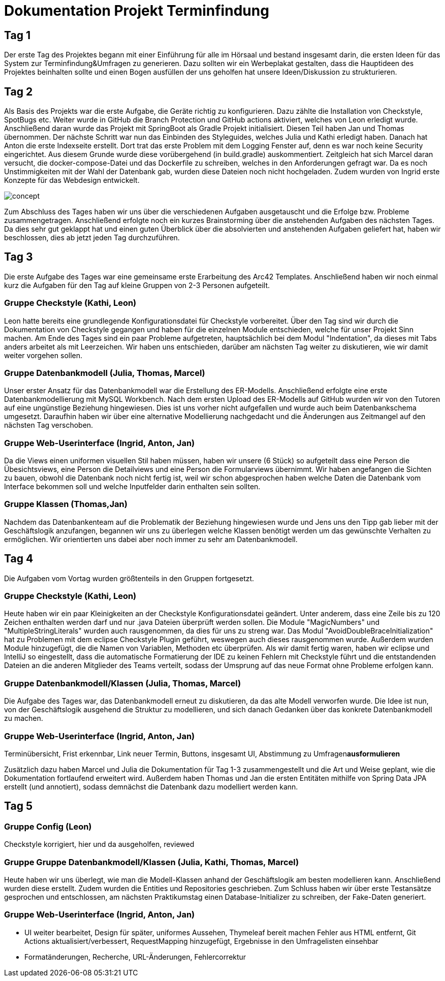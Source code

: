 = Dokumentation Projekt Terminfindung


== Tag 1

Der erste Tag des Projektes begann mit einer Einführung für alle im Hörsaal und bestand insgesamt darin, die ersten Ideen für das System zur Terminfindung&Umfragen zu generieren. Dazu sollten wir ein Werbeplakat gestalten, dass die Hauptideen des Projektes beinhalten sollte und einen Bogen ausfüllen der uns geholfen hat unsere Ideen/Diskussion zu strukturieren.

== Tag 2

Als Basis des Projekts war die erste Aufgabe, die Geräte richtig zu konfigurieren. Dazu zählte die Installation von Checkstyle, SpotBugs etc. Weiter wurde in GitHub die Branch Protection und GitHub actions aktiviert, welches von Leon erledigt wurde. Anschließend daran wurde das Projekt mit SpringBoot als Gradle Projekt initialisiert. Diesen Teil haben Jan und Thomas übernommen. Der nächste Schritt war nun das Einbinden des Styleguides, welches Julia und Kathi erledigt haben. Danach hat Anton die erste Indexseite erstellt. Dort trat das erste Problem mit dem Logging Fenster auf, denn es war noch keine Security eingerichtet. Aus diesem Grunde wurde diese vorübergehend (in build.gradle) auskommentiert. Zeitgleich hat sich Marcel daran versucht, die docker-compose-Datei und das Dockerfile zu schreiben, welches in den Anforderungen gefragt war. Da es noch Unstimmigkeiten mit der Wahl der Datenbank gab, wurden diese Dateien noch nicht hochgeladen. Zudem wurden von Ingrid erste Konzepte für das Webdesign entwickelt.

image::concept.jpg[]

Zum Abschluss des Tages haben wir uns über die verschiedenen Aufgaben ausgetauscht und die Erfolge bzw. Probleme zusammengetragen. Anschließend erfolgte noch ein kurzes Brainstorming über die anstehenden Aufgaben des nächsten Tages. Da dies sehr gut geklappt hat und einen guten Überblick über die absolvierten und anstehenden Aufgaben geliefert hat, haben wir beschlossen, dies ab jetzt jeden Tag durchzuführen. 


== Tag 3

Die erste Aufgabe des Tages war eine gemeinsame erste Erarbeitung des Arc42 Templates. Anschließend haben wir noch einmal kurz die Aufgaben für den Tag auf kleine Gruppen von 2-3 Personen aufgeteilt. 

=== Gruppe Checkstyle (Kathi, Leon)
Leon hatte bereits eine grundlegende Konfigurationsdatei für Checkstyle vorbereitet. Über den Tag sind wir durch die Dokumentation von Checkstyle gegangen und haben für die einzelnen Module entschieden, welche für unser Projekt Sinn machen. Am Ende des Tages sind ein paar Probleme aufgetreten, hauptsächlich bei dem Modul "Indentation", da dieses mit Tabs anders arbeitet als mit Leerzeichen. Wir haben uns entschieden, darüber am nächsten Tag weiter zu diskutieren, wie wir damit weiter vorgehen sollen.

=== Gruppe Datenbankmodell (Julia, Thomas, Marcel)
Unser erster Ansatz für das Datenbankmodell war die Erstellung des ER-Modells. Anschließend erfolgte eine erste Datenbankmodellierung mit MySQL Workbench. Nach dem ersten Upload des ER-Modells auf GitHub wurden wir von den Tutoren auf eine ungünstige Beziehung hingewiesen. Dies ist uns vorher nicht aufgefallen und wurde auch beim Datenbankschema umgesetzt. Daraufhin haben wir über eine alternative Modellierung nachgedacht und die Änderungen aus Zeitmangel auf den nächsten Tag verschoben.

=== Gruppe Web-Userinterface (Ingrid, Anton, Jan)
Da die Views einen uniformen visuellen Stil haben müssen, haben wir unsere (6 Stück) so aufgeteilt dass eine Person die Übesichtsviews, eine Person die Detailviews und eine Person die Formularviews übernimmt.
Wir haben angefangen die Sichten zu bauen, obwohl die Datenbank noch nicht fertig ist, weil wir schon abgesprochen haben welche Daten die Datenbank vom Interface bekommen soll und welche Inputfelder darin enthalten sein sollten.

=== Gruppe Klassen (Thomas,Jan)
Nachdem das Datenbankenteam auf die Problematik der Beziehung hingewiesen wurde und Jens uns den Tipp gab lieber mit der Geschäftslogik anzufangen, begannen wir uns zu überlegen welche Klassen
benötigt werden um das gewünschte Verhalten zu ermöglichen. Wir orientierten uns dabei aber noch immer zu sehr am Datenbankmodell.  

== Tag 4

Die Aufgaben vom Vortag wurden größtenteils in den Gruppen fortgesetzt.

=== Gruppe Checkstyle (Kathi, Leon)
Heute haben wir ein paar Kleinigkeiten an der Checkstyle Konfigurationsdatei geändert. Unter anderem, dass eine Zeile bis zu 120 Zeichen enthalten werden darf und nur .java Dateien überprüft werden sollen. Die Module "MagicNumbers" und "MultipleStringLiterals" wurden auch rausgenommen, da dies für uns zu streng war. Das Modul "AvoidDoubleBraceInitialization" hat zu Problemen mit dem eclipse Checkstyle Plugin geführt, weswegen auch dieses rausgenommen wurde.
Außerdem wurden Module hinzugefügt, die die Namen von Variablen, Methoden etc überprüfen. 
Als wir damit fertig waren, haben wir eclipse und IntelliJ so eingestellt, dass die automatische Formatierung der IDE zu keinen Fehlern mit Checkstyle führt und die entstandenden Dateien an die anderen Mitglieder des Teams verteilt, sodass der Umsprung auf das neue Format ohne Probleme erfolgen kann.

=== Gruppe Datenbankmodell/Klassen (Julia, Thomas, Marcel)
Die Aufgabe des Tages war, das Datenbankmodell erneut zu diskutieren, da das alte Modell verworfen wurde. Die Idee ist nun, von der Geschäftslogik ausgehend die Struktur zu modellieren, und sich danach Gedanken über das konkrete Datenbankmodell zu machen.

=== Gruppe Web-Userinterface (Ingrid, Anton, Jan)
Terminübersicht, Frist erkennbar, Link neuer Termin, Buttons, insgesamt UI, Abstimmung zu Umfragen**ausformulieren**

Zusätzlich dazu haben Marcel und Julia die Dokumentation für Tag 1-3 zusammengestellt und die Art und Weise geplant, wie die Dokumentation fortlaufend erweitert wird. Außerdem haben Thomas und Jan die ersten Entitäten mithilfe von Spring Data JPA erstellt (und annotiert), sodass demnächst die Datenbank dazu modelliert werden kann.

== Tag 5

=== Gruppe Config (Leon)
Checkstyle korrigiert, hier und da ausgeholfen, reviewed

=== Gruppe Gruppe Datenbankmodell/Klassen (Julia, Kathi, Thomas, Marcel)
Heute haben wir uns überlegt, wie man die Modell-Klassen anhand der Geschäftslogik am besten modellieren kann.
Anschließend wurden diese erstellt. Zudem wurden die Entities und Repositories geschrieben.
Zum Schluss haben wir über erste Testansätze gesprochen und entschlossen, am nächsten
Praktikumstag einen Database-Initializer zu schreiben, der Fake-Daten generiert.

=== Gruppe Web-Userinterface (Ingrid, Anton, Jan)
- UI weiter bearbeitet, Design für später, uniformes Aussehen, Thymeleaf bereit machen
Fehler aus HTML entfernt, Git Actions aktualisiert/verbessert, RequestMapping hinzugefügt, Ergebnisse in den Umfragelisten einsehbar

- Formatänderungen, Recherche, URL-Änderungen, Fehlercorrektur

////
Aufgaben für Montag:
- Review für das Datenbankmodell
- Zusammen erläutern der Aufteilung der Klassen
- Fake Initializer programmieren für Dummy Daten und Tests
- Datenbank aufsetzen (vielleicht mal wirklich!)
- Webseite testen (POST Controller)
- Thymeleaf dazu schreiben (Anton, Jan, Ingrid)
- erste Methoden für Business-Logik schreiben (falls funktionsfähig)

Wochenziel:
- grundlegende Anwendungen vorhanden
- Kombi funktioniert
////
